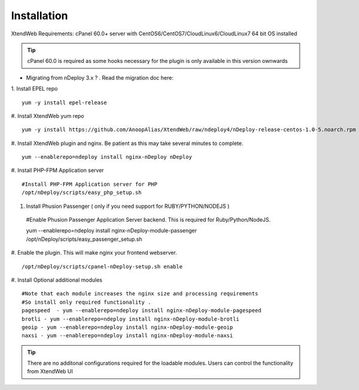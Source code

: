 Installation
============
XtendWeb Requirements: cPanel 60.0+ server with CentOS6/CentOS7/CloudLinux6/CloudLinux7 64 bit OS installed

.. tip:: cPanel 60.0 is required as some hooks necessary for the plugin is only available in this version ownwards


* Migrating from nDeploy 3.x ? . Read the migration doc here:


1. Install EPEL repo
::

  yum -y install epel-release

#. Install XtendWeb yum repo
::

  yum -y install https://github.com/AnoopAlias/XtendWeb/raw/ndeploy4/nDeploy-release-centos-1.0-5.noarch.rpm

#. Install XtendWeb plugin and nginx. Be patient as this may take several minutes to complete.
::

  yum --enablerepo=ndeploy install nginx-nDeploy nDeploy

#. Install PHP-FPM Application server
::

  #Install PHP-FPM Application server for PHP
  /opt/nDeploy/scripts/easy_php_setup.sh

#. Install Phusion Passenger ( only if you need support for RUBY/PYTHON/NODEJS )

  #Enable Phusion Passenger Application Server backend. This is required for Ruby/Python/NodeJS.

  yum --enablerepo=ndeploy install nginx-nDeploy-module-passenger
  /opt/nDeploy/scripts/easy_passenger_setup.sh

#. Enable the plugin. This will make nginx your frontend webserver.
::

  /opt/nDeploy/scripts/cpanel-nDeploy-setup.sh enable

#. Install Optional additional modules
::

  #Note that each module increases the nginx size and processing requirements
  #So install only required functionality .
  pagespeed  - yum --enablerepo=ndeploy install nginx-nDeploy-module-pagespeed
  brotli - yum --enablerepo=ndeploy install nginx-nDeploy-module-brotli
  geoip - yum --enablerepo=ndeploy install nginx-nDeploy-module-geoip
  naxsi - yum --enablerepo=ndeploy install nginx-nDeploy-module-naxsi

.. tip:: There are no additonal configurations required for the loadable modules. Users can control the functionality from XtendWeb UI


.. disqus::
